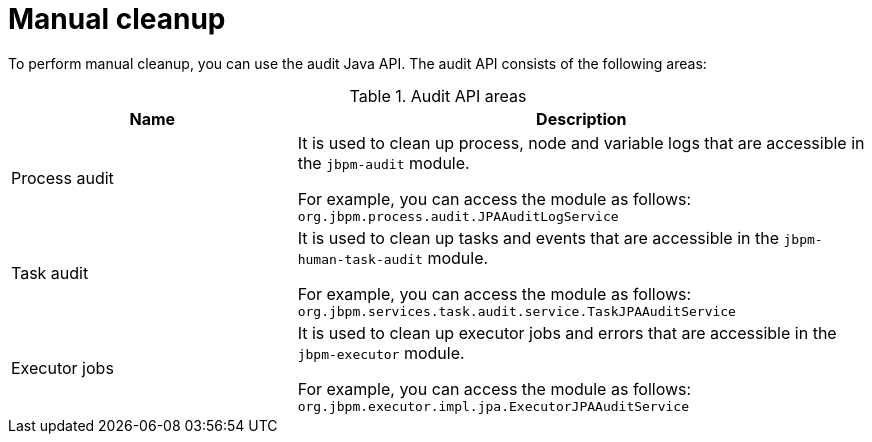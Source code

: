 [id='manual-cleanup-con_{context}']
= Manual cleanup

To perform manual cleanup, you can use the audit Java API. The audit API consists of the following areas:

.Audit API areas
[cols="1,2", options="header"]
|===

|Name
|Description

|Process audit
|It is used to clean up process, node and variable logs that are accessible in the `jbpm-audit` module.

For example, you can access the module as follows:
`org.jbpm.process.audit.JPAAuditLogService`


|Task audit
|It is used to clean up tasks and events that are accessible in the `jbpm-human-task-audit` module.

For example, you can access the module as follows:
`org.jbpm.services.task.audit.service.TaskJPAAuditService`

|Executor jobs
|It is used to clean up executor jobs and errors that are accessible in the `jbpm-executor` module.

For example, you can access the module as follows:
`org.jbpm.executor.impl.jpa.ExecutorJPAAuditService`

|===
